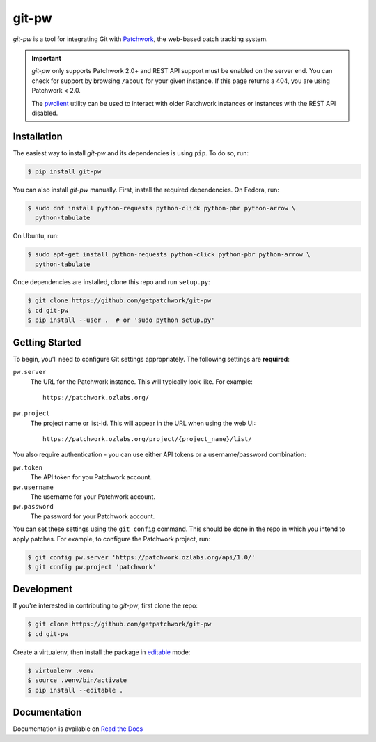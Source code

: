 ======
git-pw
======

.. NOTE: If editing this, be sure to update the line numbers in
     'doc/introduction'

.. image:: https://badge.fury.io/py/git-pw.svg
   :target: https://badge.fury.io/py/git-pw
   :alt: PyPi Status

.. image:: https://readthedocs.org/projects/git-pw/badge/?version=latest
   :target: http://git-pw.readthedocs.io/en/latest/?badge=latest
   :alt: Documentation Status

.. image:: https://travis-ci.org/getpatchwork/git-pw.svg?branch=master
   :target: https://travis-ci.org/getpatchwork/git-pw
   :alt: Build Status

`git-pw` is a tool for integrating Git with `Patchwork`__, the web-based patch
tracking system.

.. important::

   `git-pw` only supports Patchwork 2.0+ and REST API support must be enabled
   on the server end. You can check for support by browsing ``/about`` for your
   given instance. If this page returns a 404, you are using Patchwork < 2.0.

   The `pwclient`__ utility can be used to interact with older Patchwork
   instances or instances with the REST API disabled.

__ http://jk.ozlabs.org/projects/patchwork/
__ https://patchwork.ozlabs.org/help/pwclient/

Installation
------------

The easiest way to install `git-pw` and its dependencies is using ``pip``. To
do so, run:

.. code-block:: bash

   $ pip install git-pw

You can also install `git-pw` manually. First, install the required
dependencies.  On Fedora, run:

.. code-block:: bash

   $ sudo dnf install python-requests python-click python-pbr python-arrow \
     python-tabulate

On Ubuntu, run:

.. code-block:: bash

   $ sudo apt-get install python-requests python-click python-pbr python-arrow \
     python-tabulate

Once dependencies are installed, clone this repo and run ``setup.py``:

.. code-block:: bash

   $ git clone https://github.com/getpatchwork/git-pw
   $ cd git-pw
   $ pip install --user .  # or 'sudo python setup.py'

Getting Started
---------------

To begin, you'll need to configure Git settings appropriately. The following
settings are **required**:

``pw.server``
  The URL for the Patchwork instance. This will typically look like. For
  example::

      https://patchwork.ozlabs.org/

``pw.project``
  The project name or list-id. This will appear in the URL when using the web
  UI::

      https://patchwork.ozlabs.org/project/{project_name}/list/

You also require authentication - you can use either API tokens or a
username/password combination:

``pw.token``
  The API token for you Patchwork account.

``pw.username``
  The username for your Patchwork account.

``pw.password``
  The password for your Patchwork account.

You can set these settings using the ``git config`` command. This should be
done in the repo in which you intend to apply patches. For example, to
configure the Patchwork project, run:

.. code-block:: bash

   $ git config pw.server 'https://patchwork.ozlabs.org/api/1.0/'
   $ git config pw.project 'patchwork'

Development
-----------

If you're interested in contributing to `git-pw`, first clone the repo:

.. code-block:: bash

   $ git clone https://github.com/getpatchwork/git-pw
   $ cd git-pw

Create a virtualenv, then install the package in `editable`__ mode:

.. code-block:: bash

   $ virtualenv .venv
   $ source .venv/bin/activate
   $ pip install --editable .

__ https://pip.pypa.io/en/stable/reference/pip_install/#editable-installs

Documentation
-------------

Documentation is available on `Read the Docs`__

__ https://git-pw.readthedocs.org/



